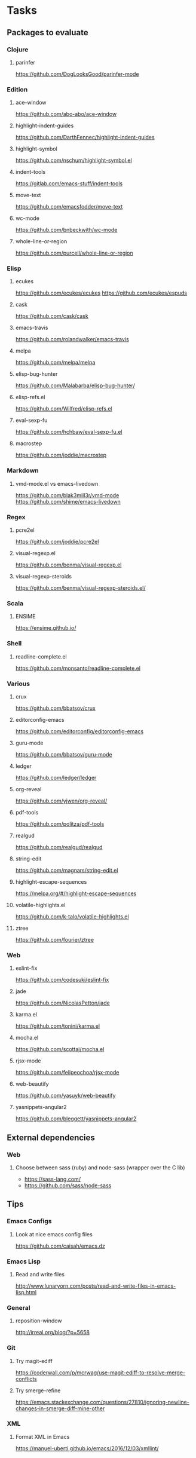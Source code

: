 * Tasks
** Packages to evaluate
*** Clojure
**** parinfer
https://github.com/DogLooksGood/parinfer-mode
*** Edition
**** ace-window
https://github.com/abo-abo/ace-window
**** highlight-indent-guides
https://github.com/DarthFennec/highlight-indent-guides
**** highlight-symbol
https://github.com/nschum/highlight-symbol.el
**** indent-tools
https://gitlab.com/emacs-stuff/indent-tools
**** move-text
https://github.com/emacsfodder/move-text
**** wc-mode
https://github.com/bnbeckwith/wc-mode
**** whole-line-or-region
https://github.com/purcell/whole-line-or-region
*** Elisp
**** ecukes
https://github.com/ecukes/ecukes
https://github.com/ecukes/espuds
**** cask
https://github.com/cask/cask
**** emacs-travis
https://github.com/rolandwalker/emacs-travis
**** melpa
https://github.com/melpa/melpa
**** elisp-bug-hunter
https://github.com/Malabarba/elisp-bug-hunter/
**** elisp-refs.el
https://github.com/Wilfred/elisp-refs.el
**** eval-sexp-fu
https://github.com/hchbaw/eval-sexp-fu.el
**** macrostep
https://github.com/joddie/macrostep
*** Markdown
**** vmd-mode.el vs emacs-livedown
https://github.com/blak3mill3r/vmd-mode
https://github.com/shime/emacs-livedown
*** Regex
**** pcre2el
https://github.com/joddie/pcre2el
**** visual-regexp.el
https://github.com/benma/visual-regexp.el
**** visual-regexp-steroids
https://github.com/benma/visual-regexp-steroids.el/
*** Scala
**** ENSIME
https://ensime.github.io/
*** Shell
**** readline-complete.el
https://github.com/monsanto/readline-complete.el
*** Various
**** crux
https://github.com/bbatsov/crux
**** editorconfig-emacs
https://github.com/editorconfig/editorconfig-emacs
**** guru-mode
https://github.com/bbatsov/guru-mode
**** ledger
https://github.com/ledger/ledger
**** org-reveal
https://github.com/yjwen/org-reveal/
**** pdf-tools
https://github.com/politza/pdf-tools
**** realgud
https://github.com/realgud/realgud
**** string-edit
https://github.com/magnars/string-edit.el
**** highlight-escape-sequences
https://melpa.org/#/highlight-escape-sequences
**** volatile-highlights.el
https://github.com/k-talo/volatile-highlights.el
**** ztree
https://github.com/fourier/ztree
*** Web
**** eslint-fix
https://github.com/codesuki/eslint-fix
**** jade
https://github.com/NicolasPetton/jade
**** karma.el
https://github.com/tonini/karma.el
**** mocha.el
https://github.com/scottaj/mocha.el
**** rjsx-mode
https://github.com/felipeochoa/rjsx-mode
**** web-beautify
https://github.com/yasuyk/web-beautify
**** yasnippets-angular2
https://github.com/bleggett/yasnippets-angular2
** External dependencies
*** Web
**** Choose between sass (ruby) and node-sass (wrapper over the C lib)
- https://sass-lang.com/
- https://github.com/sass/node-sass
** Tips
*** Emacs Configs
**** Look at nice emacs config files
https://github.com/caisah/emacs.dz
*** Emacs Lisp
**** Read and write files
http://www.lunaryorn.com/posts/read-and-write-files-in-emacs-lisp.html
*** General
**** reposition-window
http://irreal.org/blog/?p=5658
*** Git
**** Try magit-ediff
https://coderwall.com/p/mcrwag/use-magit-ediff-to-resolve-merge-conflicts
**** Try smerge-refine
https://emacs.stackexchange.com/questions/27810/ignoring-newline-changes-in-smerge-diff-mine-other
*** XML
**** Format XML in Emacs
https://manuel-uberti.github.io/emacs/2016/12/03/xmllint/

